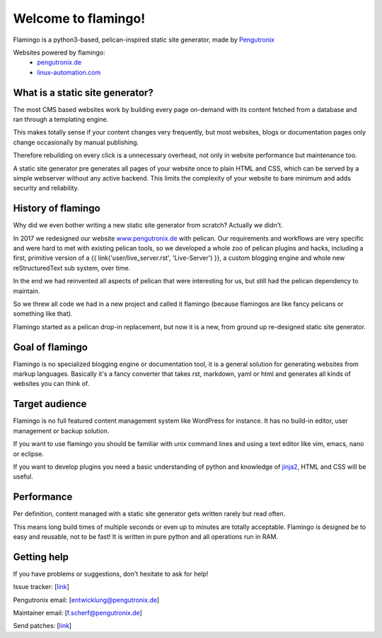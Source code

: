 

Welcome to flamingo!
====================


Flamingo is a python3-based, pelican-inspired static site generator, made by
`Pengutronix <https://www.pengutronix.de>`__

Websites powered by flamingo:
 - `pengutronix.de <https://www.pengutronix.de>`__
 - `linux-automation.com <https://www.linux-automation.com/de/>`__


What is a static site generator?
--------------------------------

The most CMS based websites work by building every page on-demand with its
content fetched from a database and ran through a templating engine.

This makes totally sense if your content changes very frequently, but most
websites, blogs or documentation pages only change occasionally by manual
publishing.

Therefore rebuilding on every click is a unnecessary overhead, not only in
website performance but maintenance too.

A static site generator pre generates all pages of your website once to plain
HTML and CSS, which can be served by a simple webserver without any active
backend. This limits the complexity of your website to bare minimum and adds
security and reliability.


History of flamingo
-------------------

Why did we even bother writing a new static site generator from scratch?
Actually we didn't. 

In 2017 we redesigned our website `www.pengutronix.de <www.pengutronix.de>`__
with pelican. Our requirements and workflows are very specific and were hard to
met with existing pelican tools, so we developed a whole zoo of pelican plugins
and hacks, including a first, primitive version of a
{{ link('user/live_server.rst', 'Live-Server') }}, a custom blogging
engine and whole new reStructuredText sub system, over time.

In the end we had reinvented all aspects of pelican that were interesting for
us, but still had the pelican dependency to maintain.

So we threw all code we had in a new project and called it flamingo
(because flamingos are like fancy pelicans or something like that).

Flamingo started as a pelican drop-in replacement, but now it is a new,
from ground up re-designed static site generator.


Goal of flamingo
----------------

Flamingo is no specialized blogging engine or documentation tool, it is a
general solution for generating websites from markup languages. Basically it's
a fancy converter that takes rst, markdown, yaml or html and generates all
kinds of websites you can think of.


Target audience
---------------

Flamingo is no full featured content management system like WordPress for
instance. It has no build-in editor, user management or backup solution.

If you want to use flamingo you should be familiar with unix command lines and
using a text editor like vim, emacs, nano or eclipse.

If you want to develop plugins you need a basic understanding of python and
knowledge of `jinja2 <https://jinja.palletsprojects.com/>`__, HTML and CSS will
be useful.


Performance
-----------

Per definition, content managed with a static site generator gets written
rarely but read often.

This means long build times of multiple seconds or even up to minutes are
totally acceptable. Flamingo is designed be to easy and reusable, not to be
fast! It is written in pure python and all operations run in RAM.


Getting help
------------

If you have problems or suggestions, don't hesitate to ask for help!

Issue tracker: [`link <http://www.github.com/pengutronix/flamingo/issues>`__]

Pengutronix email: [`entwicklung@pengutronix.de <entwicklung@pengutronix.de>`__]

Maintainer email: [`f.scherf@pengutronix.de <f.scherf@pengutronix.de>`__]

Send patches: [`link <http://www.github.com/pengutronix/flamingo/>`__]
